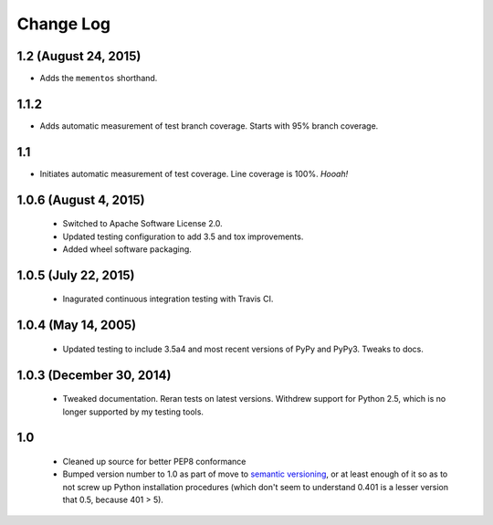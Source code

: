 
Change Log
==========

1.2 (August 24, 2015)
'''''''''''''''''''''

* Adds the ``mementos`` shorthand.

1.1.2
'''''

* Adds automatic measurement of test branch coverage.
  Starts with 95% branch coverage.

1.1
'''

* Initiates automatic measurement of test coverage. Line
  coverage is 100%. *Hooah!*

1.0.6 (August 4, 2015)
''''''''''''''''''''''

 * Switched to Apache Software License 2.0.
 * Updated testing configuration to add 3.5 and tox improvements.
 * Added wheel software packaging.

1.0.5 (July 22, 2015)
'''''''''''''''''''''

 * Inagurated continuous integration testing with Travis CI.

1.0.4 (May 14, 2005)
''''''''''''''''''''

 * Updated testing to include 3.5a4 and most recent versions of PyPy
   and PyPy3. Tweaks to docs.

1.0.3 (December 30, 2014)
'''''''''''''''''''''''''

 * Tweaked documentation. Reran tests on latest versions.
   Withdrew support for Python 2.5, which
   is no longer supported by my testing tools.

1.0
'''

  * Cleaned up source for better PEP8 conformance
  * Bumped version number to 1.0 as part of move to `semantic
    versioning <http://semver.org>`_, or at least enough of it so
    as to not screw up Python installation procedures (which don't
    seem to understand 0.401 is a lesser version that 0.5, because
    401 > 5).
